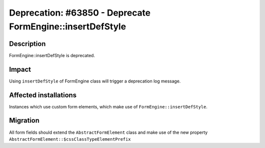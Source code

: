 ==========================================================
Deprecation: #63850 - Deprecate FormEngine::insertDefStyle
==========================================================

Description
===========

FormEngine::insertDefStyle is deprecated.


Impact
======

Using ``insertDefStyle`` of FormEngine class will trigger a deprecation log message.

Affected installations
======================

Instances which use custom form elements, which make use of ``FormEngine::insertDefStyle``.

Migration
=========

All form fields should extend the ``AbstractFormElement`` class and make use of the new property ``AbstractFormElement::$cssClassTypeElementPrefix``
